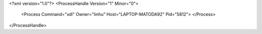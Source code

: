 <?xml version="1.0"?>
<ProcessHandle Version="1" Minor="0">
    <Process Command="xdl" Owner="linhu" Host="LAPTOP-MATODA92" Pid="5812">
    </Process>
</ProcessHandle>
